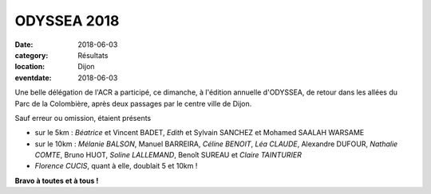 ODYSSEA 2018
============

:date: 2018-06-03
:category: Résultats
:location: Dijon
:eventdate: 2018-06-03

.. image:: http://assets.acr-dijon.org/odyssea18.jpg

Une belle délégation de l'ACR a participé, ce dimanche, à l'édition annuelle d'ODYSSEA, de retour dans les allées du Parc de la Colombière, après deux passages par le centre ville de Dijon.

Sauf erreur ou omission, étaient présents

- sur le 5km : *Béatrice* et Vincent BADET, *Edith* et Sylvain SANCHEZ et Mohamed SAALAH WARSAME
- sur le 10km : *Mélanie BALSON*, Manuel BARREIRA, *Céline BENOIT*, *Léa CLAUDE*, Alexandre DUFOUR, *Nathalie COMTE*, Bruno HUOT, *Soline LALLEMAND*, Benoît SUREAU et *Claire TAINTURIER*
- *Florence CUCIS*, quant à elle, doublait 5 et 10km !

**Bravo à toutes et à tous !**

